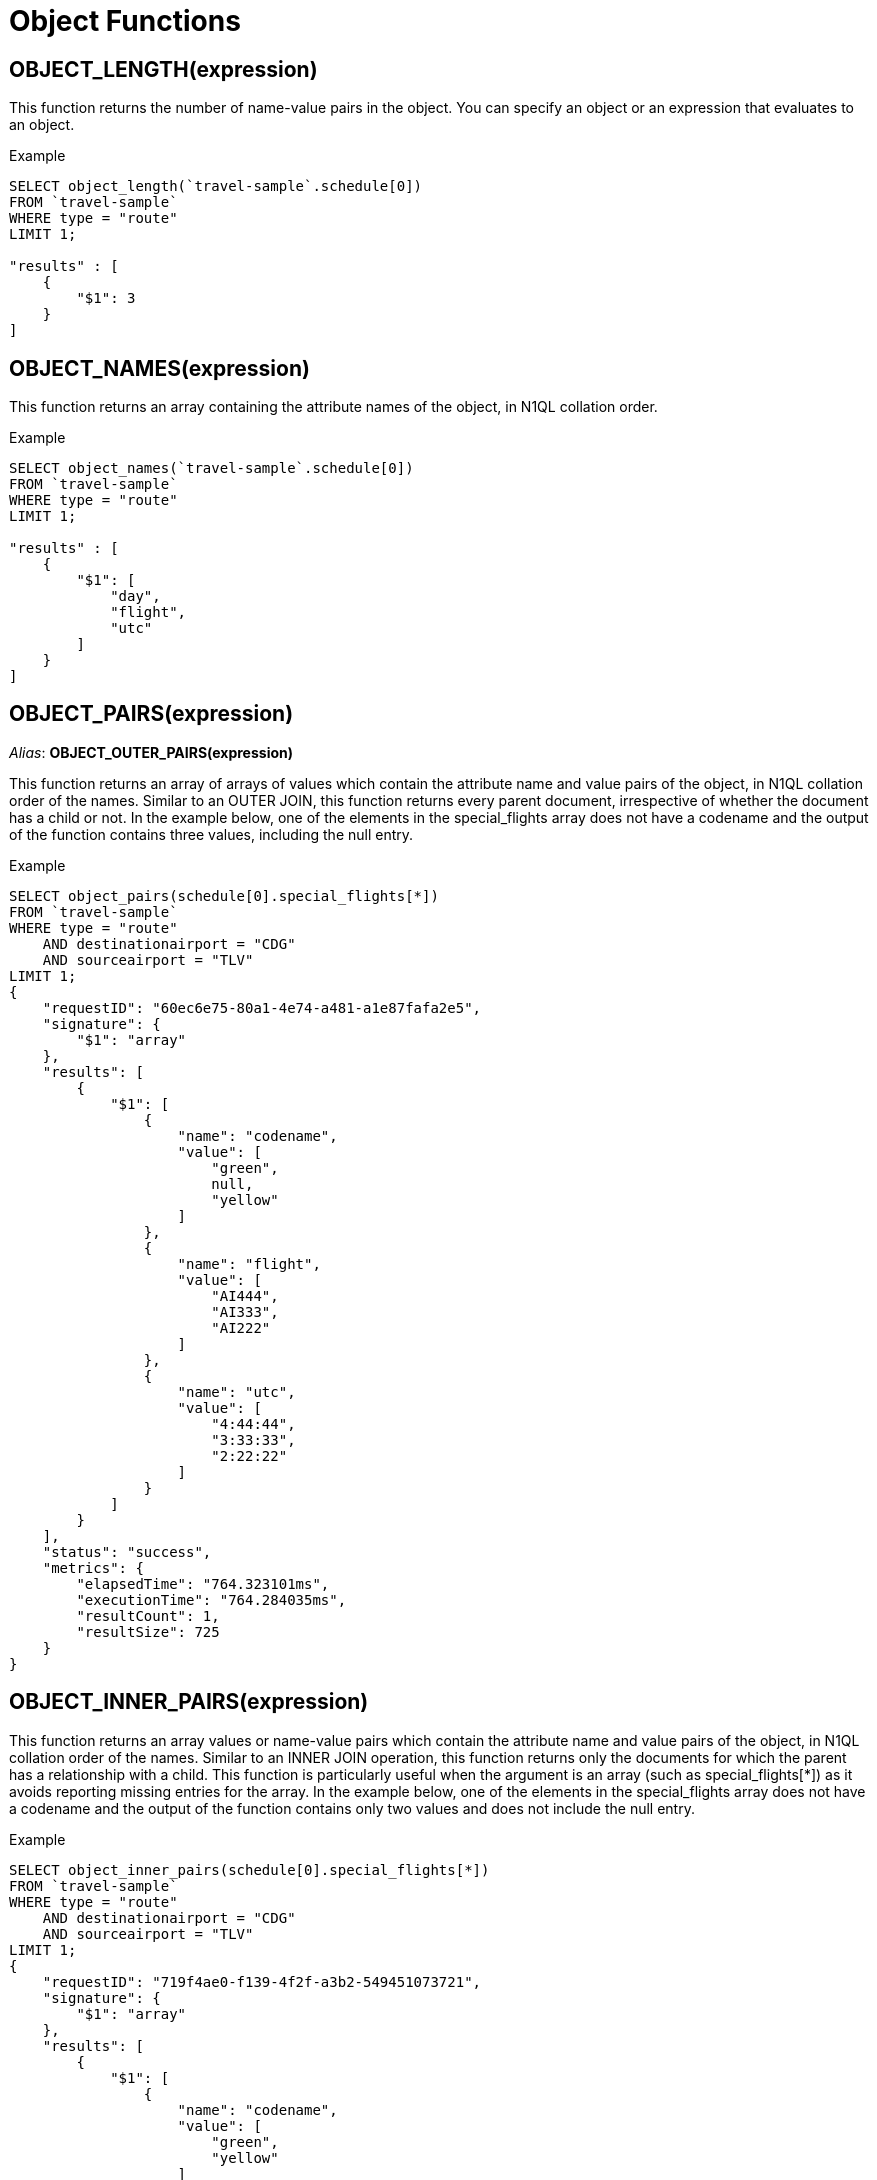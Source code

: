 [#topic_8_10]
= Object Functions
:page-type: concept

== OBJECT_LENGTH(expression)

This function returns the number of name-value pairs in the object.
You can specify an object or an expression that evaluates to an object.

.Example
----
SELECT object_length(`travel-sample`.schedule[0])
FROM `travel-sample`
WHERE type = "route"
LIMIT 1;

"results" : [
    {
        "$1": 3
    }
]
----

== OBJECT_NAMES(expression)

This function returns an array containing the attribute names of the object, in N1QL collation order.

.Example
----
SELECT object_names(`travel-sample`.schedule[0])
FROM `travel-sample`
WHERE type = "route"
LIMIT 1;

"results" : [
    {
        "$1": [
            "day",
            "flight",
            "utc"
        ]
    }
]
----

== OBJECT_PAIRS(expression)

_Alias_: *OBJECT_OUTER_PAIRS(expression)*

This function returns an array of arrays of values which contain the attribute name and value pairs of the object, in N1QL collation order of the names.
Similar to an OUTER JOIN, this function returns every parent document, irrespective of whether the document has a child or not.
In the example below, one of the elements in the special_flights array does not have a codename and the output of the function contains three values, including the null entry.

.Example
----
SELECT object_pairs(schedule[0].special_flights[*])
FROM `travel-sample`
WHERE type = "route"
    AND destinationairport = "CDG"
    AND sourceairport = "TLV"
LIMIT 1;
{
    "requestID": "60ec6e75-80a1-4e74-a481-a1e87fafa2e5",
    "signature": {
        "$1": "array"
    },
    "results": [
        {
            "$1": [
                {
                    "name": "codename",
                    "value": [
                        "green",
                        null,
                        "yellow"
                    ]
                },
                {
                    "name": "flight",
                    "value": [
                        "AI444",
                        "AI333",
                        "AI222"
                    ]
                },
                {
                    "name": "utc",
                    "value": [
                        "4:44:44",
                        "3:33:33",
                        "2:22:22"
                    ]
                }
            ]
        }
    ],
    "status": "success",
    "metrics": {
        "elapsedTime": "764.323101ms",
        "executionTime": "764.284035ms",
        "resultCount": 1,
        "resultSize": 725
    }
}
----

== OBJECT_INNER_PAIRS(expression)

This function returns an array values or name-value pairs which contain the attribute name and value pairs of the object, in N1QL collation order of the names.
Similar to an INNER JOIN operation, this function returns only the documents for which the parent has a relationship with a child.
This function is particularly useful when the argument is an array (such as special_flights[*]) as it avoids reporting missing entries for the array.
In the example below, one of the elements in the special_flights array does not have a codename and the output of the function contains only two values and does not include the null entry.

.Example
----
SELECT object_inner_pairs(schedule[0].special_flights[*])
FROM `travel-sample`
WHERE type = "route"
    AND destinationairport = "CDG"
    AND sourceairport = "TLV"
LIMIT 1;
{
    "requestID": "719f4ae0-f139-4f2f-a3b2-549451073721",
    "signature": {
        "$1": "array"
    },
    "results": [
        {
            "$1": [
                {
                    "name": "codename",
                    "value": [
                        "green",
                        "yellow"
                    ]
                },
                {
                    "name": "flight",
                    "value": [
                        "AI444",
                        "AI333",
                        "AI222"
                    ]
                },
                {
                    "name": "utc",
                    "value": [
                        "4:44:44",
                        "3:33:33",
                        "2:22:22"
                    ]
                }
            ]
        }
    ],
    "status": "success",
    "metrics": {
        "elapsedTime": "544.964782ms",
        "executionTime": "544.912708ms",
        "resultCount": 1,
        "resultSize": 695
    }
}
----

== OBJECT_VALUES(expression)

_Alias_: *OBJECT_OUTER_VALUES(expression)*

This function returns an array of arrays of values which contain the attribute values of the object, in N1QL collation order of the corresponding names.
Similar to an OUTER JOIN, this function returns every parent document, irrespective of whether the document has a child or not.
In the example below, one of the elements in the special_flights array does not have a codename and the output of the function contains three values, including the null entry.

.Example
----
SELECT object_values(schedule[0].special_flights[*])
FROM `travel-sample`
WHERE type = "route"
    AND destinationairport = "CDG"
    AND sourceairport = "TLV"
LIMIT 1;
{
    "requestID": "1d3b3170-690c-4603-b9b5-ab01062fb19a",
    "signature": {
            "$1": "array"
        },
    "results" : [
	{
            "$1": [
                [
                    "green",
                    null,
                    "yellow"
                ],
                [
                    "AI444",
                    "AI333",
                    "AI222"
                ],
                [
                    "4:44:44",
                    "3:33:33",
                    "2:22:22"
                ]
            ]
        }
	],
    "status": "success",
    "metrics": {
            "elapsedTime": "9.376327ms",
            "executionTime": "9.33188ms",
            "resultCount": 1,
            "resultSize": 417
        }
}
----

== OBJECT_INNER_VALUES(expression)

This function returns an array of values or name-value pairs which contain the attribute values of the object, in N1QL collation order of the corresponding names.
Similar to an INNER JOIN operation, this function returns only the documents for which the parent has a relationship with a child.
This function is particularly useful when the argument is an array (such as special_flights[*]) as it avoids reporting missing entries for the array.
In the example below, one of the elements in the special_flights array does not have a codename and the output of the function contains only two values and does not include the null entry.

.Example
----
SELECT object_inner_values(schedule[0].special_flights[*])
FROM `travel-sample`
WHERE type = "route"
    AND destinationairport = "CDG"
    AND sourceairport = "TLV"
LIMIT 1;
{
    "requestID": "9a980c9b-dc1d-4911-8a5f-8f250dbb8ba3",
    "signature": {
            "$1": "array"
        },
    "results" : [
	{
            "$1": [
                [
                    "green",
                    "yellow"
                ],
                [
                    "AI444",
                    "AI333",
                    "AI222"
                ],
                [
                    "4:44:44",
                    "3:33:33",
                    "2:22:22"
                ]
            ]
        }
	],
    "status": "success",
    "metrics": {
            "elapsedTime": "8.29289ms",
            "executionTime": "8.253102ms",
            "resultCount": 1,
            "resultSize": 391
        }
}
----

== OBJECT_ADD()

This function adds new attributes and values to a given object and returns the updated object.

----
object_add(object, new_attr_key, new_attr_value)
----

Note that:

* This function does not perform key substitution.
* If you add a duplicate attribute (that is, if the key is found), it returns an error or NULL object.
* If [.var]`new_attr_key` or [.var]`new_attr_value` is MISSING, or if [.var]`new_attr_key` is NULL, it returns the [.var]`object` unmodified.
* If [.var]`object` is not an object or NULL, it returns a NULL value object.

.Example
----
SELECT object_add(schedule[0], "day_new", 1)
FROM `travel-sample`
WHERE type = "route"
LIMIT 1;

"results" : [
    {
     "$1": {
         "day": 0,
         "day_new": 1,
         "flight": "AF552",
         "utc": "14:41:00"
         }
   }
]
----

== OBJECT_PUT()

This function adds new or updates existing attributes and values to a given object, and returns the updated object.

----
object_put(object, attr_key, attr_value)
----

Note that:

* If [.var]`attr_key` is found in the object, it replaces the corresponding attribute value by [.var]`attr_value`.
* If [.var]`attr_value` is MISSING, it deletes the corresponding existing key (if any), like [.cmd]`object_remove()`.
* If [.var]`attr_key` is MISSING, it returns a MISSING value.
* If [.var]`attr_key` is not an object, it returns a NULL value.

.Example
----
SELECT object_put(schedule[0], "day", 1)
FROM `travel-sample`
WHERE type = "route"
LIMIT 1;

"results" : [
    {
         "$1": {
         "day": 1,
         "flight": "AF552",
         "utc": "14:41:00"
         }
    }
]
----

== OBJECT_REMOVE()

This function removes the specified attribute and corresponding values from the given object.

----
object_remove(object, attr_key)
----

Note that:

* If the [.var]`attr_key` is MISSING, it returns a MISSING value.
* If the [.var]`attr_key` is not an object, it returns a NULL value.

.Example
----
SELECT object_remove(schedule[0], "day")
FROM `travel-sample`
WHERE type = "route"
LIMIT 1;

"results" : [
    {
        "$1": {
            "flight": "AF552",
            "utc": "14:41:00"
            }
    }
]
----

== OBJECT_UNWRAP(expression)

This function enables you to unwrap an object without knowing the name in the name-value pair.
It accepts only one argument and if the argument is an object with exactly one name-value pair, this function returns the value in the name-value pair.
If the argument is MISSING, it returns MISSING.
For all other cases, it returns NULL.

.Examples
----
SELECT object_unwrap( {"name": "value"} );

"results" : [
    {
        "$1": "value"
    }
]

SELECT object_unwrap( {"name": "MISSING" } );

"results" : [
    {
        "$1": "MISSING"
    }
]

SELECT object_unwrap( { "name": "value", "name2": "value2" } );

"results" : [
    {
        "$1": null
    }
]

SELECT object_unwrap("some-string");

"results" : [
    {
        "$1": null
    }
]
----
